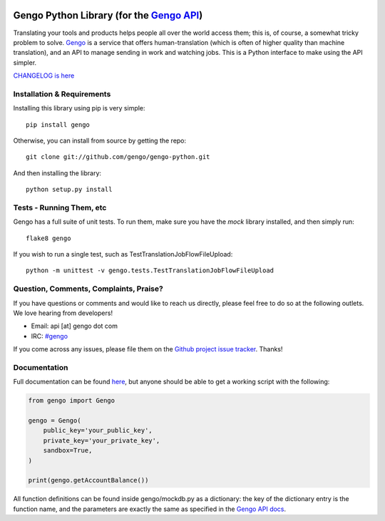 .. image:: https://travis-ci.org/gengo/gengo-python.svg?branch=master
    :target: https://travis-ci.org/gengo/gengo-python

Gengo Python Library (for the `Gengo API <http://gengo.com/api/>`_)
===================================================================
Translating your tools and products helps people all over the world access them; this is, of course, a
somewhat tricky problem to solve. `Gengo <http://gengo.com/>`_ is a service that offers human-translation
(which is often of higher quality than machine translation), and an API to manage sending in work and watching
jobs. This is a Python interface to make using the API simpler.

`CHANGELOG is here <https://github.com/gengo/gengo-python/blob/master/CHANGELOG.rst>`_

Installation & Requirements
---------------------------
Installing this library using pip is very simple:

::

   pip install gengo

Otherwise, you can install from source by getting the repo:

::
   
   git clone git://github.com/gengo/gengo-python.git

And then installing the library:

::

   python setup.py install


Tests - Running Them, etc
-------------------------
Gengo has a full suite of unit tests. To run them, make sure you have the `mock` library installed, and then simply run:

::

   flake8 gengo

If you wish to run a single test, such as TestTranslationJobFlowFileUpload:

::

   python -m unittest -v gengo.tests.TestTranslationJobFlowFileUpload


Question, Comments, Complaints, Praise?
---------------------------------------
If you have questions or comments and would like to reach us directly, please feel free to do so at the following outlets. We love hearing from
developers!

* Email: api [at] gengo dot com
* IRC: `#gengo <irc://irc.freenode.net/gengo>`_

If you come across any issues, please file them on the `Github project issue tracker <https://github.com/gengo/gengo-python/issues>`_. Thanks!


Documentation
-------------
Full documentation can be found `here <http://developers.gengo.com>`_, but anyone should be able to get a working script with the following:

.. code-block:: python

   from gengo import Gengo
   
   gengo = Gengo(
       public_key='your_public_key',
       private_key='your_private_key',
       sandbox=True,
   )
   
   print(gengo.getAccountBalance())

All function definitions can be found inside gengo/mockdb.py as a dictionary: the key of the dictionary entry is the function name, and the parameters
are exactly the same as specified in the `Gengo API docs <http://developers.gengo.com>`_.
